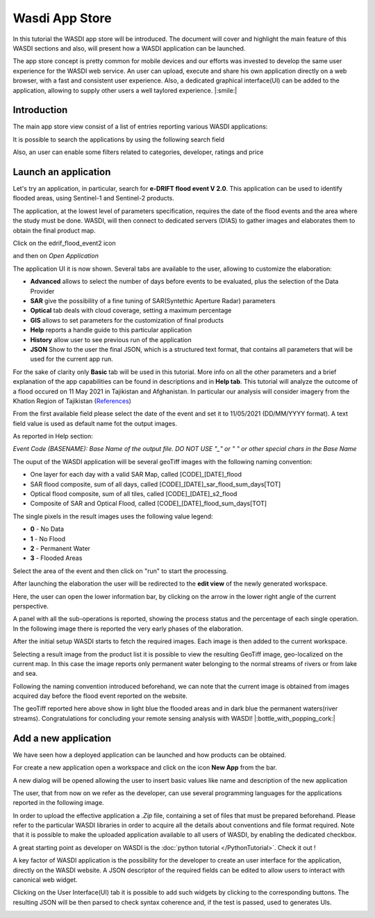 .. App store Tutorial

.. _AppStoreTutorial:

Wasdi App Store
==================

In this tutorial the WASDI app store will be introduced.
The document will cover and highlight the main feature of this WASDI sections and also, will present how a WASDI application can be launched.

The app store concept is pretty common for mobile devices and our efforts
was invested to develop the same user experience for the WASDI web service.
An user can upload, execute and share his own application directly on
a web browser, with a fast and consistent user experience.
Also, a dedicated graphical interface(UI) can be added to the application,
allowing to supply other users a well taylored experience. |:smile:|

Introduction
-------------

The main app store view consist of a list of entries reporting various WASDI applications:

.. image:: _static/appstore_images/1.png

It is possible to search the applications by using the following search field

.. image:: _static/appstore_images/2Zoom.png

Also, an user can enable some filters related to categories, developer, ratings and price

.. image:: _static/appstore_images/3Zoom.png

Launch an application
------------------------

Let's try an application, in particular, search for **e-DRIFT flood event V 2.0**.
This application can be used to identify flooded areas, using Sentinel-1 and Sentinel-2 products.

The application, at the lowest level of parameters specification, requires the date of the
flood events and the area where the study must be done.
WASDI, will then connect to dedicated servers (DIAS) to gather images and elaborates them to
obtain the final product map.

Click on the edrif_flood_event2 icon

.. image:: _static/appstore_images/4.png

and then on *Open Application*

.. image:: _static/appstore_images/5.png

The application UI it is now shown. Several tabs are available to the user, allowing to customize the elaboration:

* **Advanced** allows to select the number of days before events to be evaluated, plus the selection of the Data Provider
* **SAR** give the possibility of a fine tuning of SAR(Syntethic Aperture Radar) parameters
* **Optical** tab deals with cloud coverage, setting a maximum percentage
* **GIS** allows to set parameters for the customization of final products
* **Help** reports a handle guide to this particular application
* **History** allow user to see previous run of the application
* **JSON** Show to the user the final JSON, which is a structured text format, that contains all parameters that will be used for the current app run.

For the sake of clarity only **Basic** tab will be used in this tutorial. More info on all the other parameters and a brief
explanation of the app capabilities can be found in descriptions and in **Help tab**.
This tutorial will analyze the outcome of a flood occured on 11 May 2021 in Tajikistan and Afghanistan. In particular our
analysis will consider imagery from the Khatlon Region of Tajikistan (`References <http://floodlist.com/asia/tajikistan-afghanistan-flash-floods-may-2021>`_)


From the first available field please select the date of the event and set it to 11/05/2021 (DD/MM/YYYY format).
A text field value is used as default name fot the output images.

As reported in Help section:

*Event Code (BASENAME): Base Name of the output file. DO NOT USE "_" or " " or other special chars in the Base Name*

The ouput of the WASDI application will be several geoTiff images with the following naming convention:

* One layer for each day with a valid SAR Map, called [CODE]_[DATE]_flood
* SAR flood composite, sum of all days, called [CODE]_[DATE]_sar_flood_sum_days[TOT]
* Optical flood composite, sum of all tiles, called [CODE]_[DATE]_s2_flood
* Composite of SAR and Optical Flood, called [CODE]_[DATE]_flood_sum_days[TOT]

The single pixels in the result images uses the following value legend:

* **0** - No Data
* **1** - No Flood
* **2** - Permanent Water
* **3** - Flooded Areas

Select the area of the event and then click on "run" to start the processing.

.. image:: _static/appstore_images/6.png

After launching the elaboration the user will be redirected to the **edit view** of the newly generated workspace.

.. image:: _static/appstore_images/7.png

Here, the user can open the lower information bar, by clicking on the arrow in the lower right angle of the current perspective.

.. image:: _static/appstore_images/8.png

A panel with all the sub-operations is reported, showing the process status and the percentage of each single operation.
In the following image there is reported the very early phases of the elaboration.

.. image:: _static/appstore_images/9.png

After the initial setup WASDI starts to fetch the required images. Each image is then added to the current workspace.

.. image:: _static/appstore_images/10.png

Selecting a result image from the product list it is possible to view the resulting GeoTiff image, geo-localized on the
current map. In this case the image reports only permanent water belonging to the normal streams of rivers or from lake and sea.

Following the naming convention introduced beforehand, we can note that the current image is obtained from images
acquired day before the flood event reported on the website.

.. image:: _static/appstore_images/11.png

The geoTiff reported here above show in light blue the flooded areas and in dark blue the permanent waters(river streams).
Congratulations for concluding your remote sensing analysis with WASDI! |:bottle_with_popping_cork:|

Add a new application
-------------------------

We have seen how a deployed application can be launched and how products can be obtained.

For create a new application open a workspace and click on the icon **New App** from the
bar.

.. image:: _static/appstore_images/NA1.png

A new dialog will be opened allowing the user to insert basic values like name and description of the
new application

.. image:: _static/appstore_images/NA2.png

The user, that from now on we refer as the developer, can use several programming languages for the applications
reported in the following image.

.. image:: _static/appstore_images/NA3.png

In order to upload the effective application a *.Zip* file, containing a set of files that must be prepared beforehand.
Please refer to the particular WASDI libraries in order to acquire all the details about conventions and file format required.
Note that it is possible to make the uploaded application available to all users of WASDI, by enabling the dedicated checkbox.

A great starting point as developer on WASDI is the :doc:`python tutorial </PythonTutorial>`. Check it out !

A key factor of WASDI application is the possibility for the developer to create an user interface for the application, directly on the WASDI website.
A JSON descriptor of the required fields can be edited to allow users to interact with canonical web widget.

Clicking on the User Interface(UI) tab it is possible to add such widgets by clicking to the corresponding buttons.
The resulting JSON will be then parsed to check syntax coherence and, if the test is passed, used to generates UIs.

.. image:: _static/appstore_images/NA4.png


